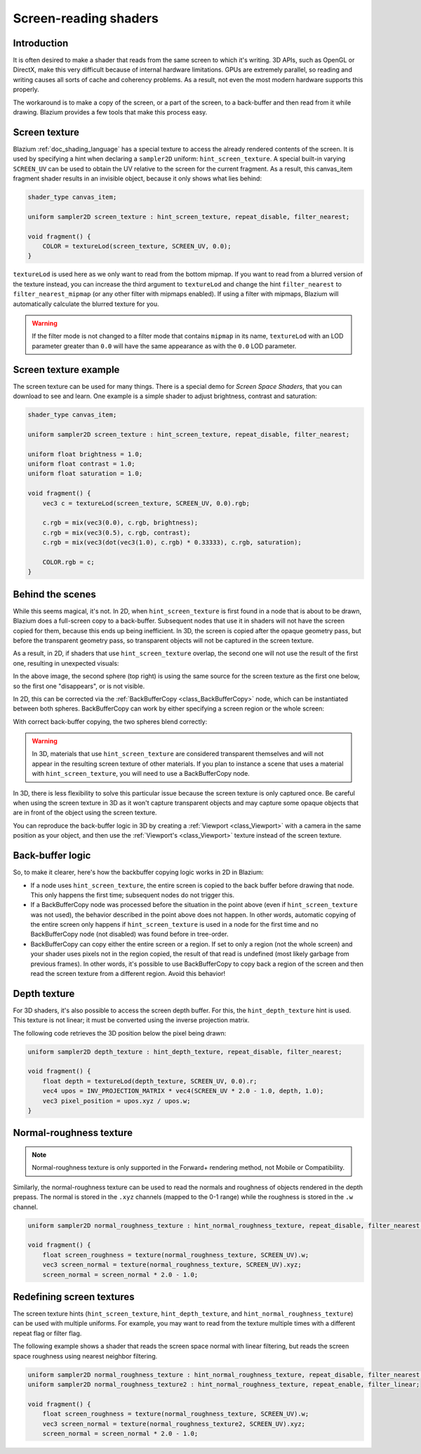 .. _doc_screen-reading_shaders:

Screen-reading shaders
======================

Introduction
~~~~~~~~~~~~

It is often desired to make a shader that reads from the same
screen to which it's writing. 3D APIs, such as OpenGL or DirectX, make this very
difficult because of internal hardware limitations. GPUs are extremely
parallel, so reading and writing causes all sorts of cache and coherency
problems. As a result, not even the most modern hardware supports this
properly.

The workaround is to make a copy of the screen, or a part of the screen,
to a back-buffer and then read from it while drawing. Blazium provides a
few tools that make this process easy.

Screen texture
~~~~~~~~~~~~~~

Blazium :ref:`doc_shading_language` has a special texture to access the already
rendered contents of the screen. It is used by specifying a hint when declaring
a ``sampler2D`` uniform: ``hint_screen_texture``. A special built-in varying
``SCREEN_UV`` can be used to obtain the UV relative to the screen for the current
fragment. As a result, this canvas_item fragment shader results in an invisible
object, because it only shows what lies behind:

.. code-block:: glsl

    shader_type canvas_item;

    uniform sampler2D screen_texture : hint_screen_texture, repeat_disable, filter_nearest;

    void fragment() {
        COLOR = textureLod(screen_texture, SCREEN_UV, 0.0);
    }

``textureLod`` is used here as we only want to read from the bottom mipmap. If
you want to read from a blurred version of the texture instead, you can increase
the third argument to ``textureLod`` and change the hint ``filter_nearest`` to
``filter_nearest_mipmap`` (or any other filter with mipmaps enabled). If using a
filter with mipmaps, Blazium will automatically calculate the blurred texture for
you.

.. warning::

    If the filter mode is not changed to a filter mode that contains ``mipmap`` in its name,
    ``textureLod`` with an LOD parameter greater than ``0.0`` will have the same appearance
    as with the ``0.0`` LOD parameter.

Screen texture example
~~~~~~~~~~~~~~~~~~~~~~

The screen texture can be used for many things. There is a
special demo for *Screen Space Shaders*, that you can download to see
and learn. One example is a simple shader to adjust brightness, contrast
and saturation:

.. code-block:: glsl

    shader_type canvas_item;

    uniform sampler2D screen_texture : hint_screen_texture, repeat_disable, filter_nearest;

    uniform float brightness = 1.0;
    uniform float contrast = 1.0;
    uniform float saturation = 1.0;

    void fragment() {
        vec3 c = textureLod(screen_texture, SCREEN_UV, 0.0).rgb;

        c.rgb = mix(vec3(0.0), c.rgb, brightness);
        c.rgb = mix(vec3(0.5), c.rgb, contrast);
        c.rgb = mix(vec3(dot(vec3(1.0), c.rgb) * 0.33333), c.rgb, saturation);

        COLOR.rgb = c;
    }

Behind the scenes
~~~~~~~~~~~~~~~~~

While this seems magical, it's not. In 2D, when ``hint_screen_texture`` is first
found in a node that is about to be drawn, Blazium does a full-screen copy to a
back-buffer. Subsequent nodes that use it in shaders will not have the screen
copied for them, because this ends up being inefficient. In 3D, the screen is
copied after the opaque geometry pass, but before the transparent geometry pass,
so transparent objects will not be captured in the screen texture.

As a result, in 2D, if shaders that use ``hint_screen_texture`` overlap, the
second one will not use the result of the first one, resulting in unexpected
visuals:

.. image:: img/texscreen_demo1.png

In the above image, the second sphere (top right) is using the same source for
the screen texture as the first one below, so the first one "disappears", or is
not visible.

In 2D, this can be corrected via the :ref:`BackBufferCopy <class_BackBufferCopy>`
node, which can be instantiated between both spheres. BackBufferCopy can work by
either specifying a screen region or the whole screen:

.. image:: img/texscreen_bbc.png

With correct back-buffer copying, the two spheres blend correctly:

.. image:: img/texscreen_demo2.png

.. warning::

    In 3D, materials that use ``hint_screen_texture`` are considered transparent themselves and
    will not appear in the resulting screen texture of other materials.
    If you plan to instance a scene that uses a material with ``hint_screen_texture``,
    you will need to use a BackBufferCopy node.

In 3D, there is less flexibility to solve this particular issue because the
screen texture is only captured once. Be careful when using the screen texture
in 3D as it won't capture transparent objects and may capture some opaque
objects that are in front of the object using the screen texture.

You can reproduce the back-buffer logic in 3D by creating a :ref:`Viewport <class_Viewport>`
with a camera in the same position as your object, and then use the
:ref:`Viewport's <class_Viewport>` texture instead of the screen texture.

Back-buffer logic
~~~~~~~~~~~~~~~~~

So, to make it clearer, here's how the backbuffer copying logic works in 2D in
Blazium:

-  If a node uses ``hint_screen_texture``, the entire screen is copied to the
   back buffer before drawing that node. This only happens the first
   time; subsequent nodes do not trigger this.
-  If a BackBufferCopy node was processed before the situation in the point
   above (even if ``hint_screen_texture`` was not used), the behavior described
   in the point above does not happen. In other words, automatic copying of the
   entire screen only happens if ``hint_screen_texture`` is used in a node for
   the first time and no BackBufferCopy node (not disabled) was found before in
   tree-order.
-  BackBufferCopy can copy either the entire screen or a region. If set to only
   a region (not the whole screen) and your shader uses pixels not in the region
   copied, the result of that read is undefined (most likely garbage from
   previous frames). In other words, it's possible to use BackBufferCopy to copy
   back a region of the screen and then read the screen texture from a different
   region. Avoid this behavior!


Depth texture
~~~~~~~~~~~~~

For 3D shaders, it's also possible to access the screen depth buffer. For this,
the ``hint_depth_texture`` hint is used. This texture is not linear; it must be
converted using the inverse projection matrix.

The following code retrieves the 3D position below the pixel being drawn:

.. code-block:: glsl

    uniform sampler2D depth_texture : hint_depth_texture, repeat_disable, filter_nearest;

    void fragment() {
        float depth = textureLod(depth_texture, SCREEN_UV, 0.0).r;
        vec4 upos = INV_PROJECTION_MATRIX * vec4(SCREEN_UV * 2.0 - 1.0, depth, 1.0);
        vec3 pixel_position = upos.xyz / upos.w;
    }

Normal-roughness texture
~~~~~~~~~~~~~~~~~~~~~~~~

.. note::

    Normal-roughness texture is only supported in the Forward+ rendering method,
    not Mobile or Compatibility.

Similarly, the normal-roughness texture can be used to read the normals and
roughness of objects rendered in the depth prepass. The normal is stored in the
``.xyz`` channels (mapped to the 0-1 range) while the roughness is stored in the
``.w`` channel.

.. code-block:: glsl

    uniform sampler2D normal_roughness_texture : hint_normal_roughness_texture, repeat_disable, filter_nearest;

    void fragment() {
        float screen_roughness = texture(normal_roughness_texture, SCREEN_UV).w;
        vec3 screen_normal = texture(normal_roughness_texture, SCREEN_UV).xyz;
        screen_normal = screen_normal * 2.0 - 1.0;

Redefining screen textures
~~~~~~~~~~~~~~~~~~~~~~~~~~

The screen texture hints (``hint_screen_texture``, ``hint_depth_texture``, and
``hint_normal_roughness_texture``) can be used with multiple uniforms. For
example, you may want to read from the texture multiple times with a different
repeat flag or filter flag.

The following example shows a shader that reads the screen space normal with
linear filtering, but reads the screen space roughness using nearest neighbor
filtering.

.. code-block:: glsl

    uniform sampler2D normal_roughness_texture : hint_normal_roughness_texture, repeat_disable, filter_nearest;
    uniform sampler2D normal_roughness_texture2 : hint_normal_roughness_texture, repeat_enable, filter_linear;

    void fragment() {
        float screen_roughness = texture(normal_roughness_texture, SCREEN_UV).w;
        vec3 screen_normal = texture(normal_roughness_texture2, SCREEN_UV).xyz;
        screen_normal = screen_normal * 2.0 - 1.0;
